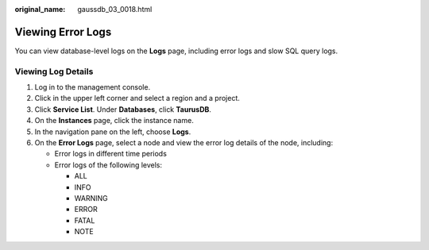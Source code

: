 :original_name: gaussdb_03_0018.html

.. _gaussdb_03_0018:

Viewing Error Logs
==================

You can view database-level logs on the **Logs** page, including error logs and slow SQL query logs.

Viewing Log Details
-------------------

#. Log in to the management console.
#. Click |image1| in the upper left corner and select a region and a project.
#. Click **Service List**. Under **Databases**, click **TaurusDB**.
#. On the **Instances** page, click the instance name.
#. In the navigation pane on the left, choose **Logs**.
#. On the **Error Logs** page, select a node and view the error log details of the node, including:

   -  Error logs in different time periods
   -  Error logs of the following levels:

      -  ALL
      -  INFO
      -  WARNING
      -  ERROR
      -  FATAL
      -  NOTE

.. |image1| image:: /_static/images/en-us_image_0000001352219100.png
